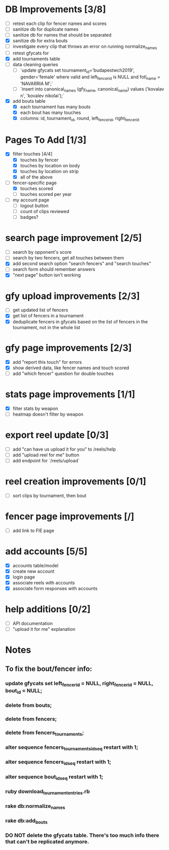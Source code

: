 * DB Improvements [3/8]
- [ ] retest each clip for fencer names and scores
- [ ] sanitize db for duplicate names
- [ ] sanitize db for names that should be separated
- [X] sanitize db for extra bouts
- [ ] investigate every clip that throws an error on running normalize_names
- [ ] retest gfycats for 
- [X] add tournaments table
- [ ] data cleaning queries
  - [ ] `update gfycats set tournament_id='budapestwch2019', gender='female' where valid and left_fencer_id is NULL and fotl_name = 'NAVARRIA M';`
  - [ ] `insert into canonical_names (gfy_name, canonical_name) values ('kovalav n', 'kovalev nikolai');`
- [X] add bouts table
  - [X] each tournament has many bouts
  - [X] each bout has many touches
  - [X] columns: id, tournament_id, round, left_fencer_id, right_fencer_id
* Pages To Add [1/3]
- [X] filter touches [4/4]
  - [X] touches by fencer
  - [X] touches by location on body
  - [X] touches by location on strip
  - [X] all of the above
- [-] fencer-specific page
  - [X] touches scored
  - [ ] touches scored per year
- [ ] my account page
  - [ ] logout button
  - [ ] count of clips reviewed
  - [ ] badges?
* search page improvement [2/5]
- [ ] search by opponent's score
- [ ] search by two fencers, get all touches between them
- [X] add second search option "search fencers" and "search touches"
- [ ] search form should remember answers
- [X] "next page" button isn't working
* gfy upload improvements [2/3]
- [ ] get updated list of fencers
- [X] get list of fencers in a tournament
- [X] deduplicate fencers in gfycats based on the list of fencers in the tournament, not in the whole list
* gfy page improvements [2/3]
- [X] add "report this touch" for errors
- [X] show derived data, like fencer names and touch scored
- [ ] add "which fencer" question for double touches
* stats page improvements [1/1]
- [X] filter stats by weapon
- [ ] heatmap doesn't filter by weapon
* export reel update [0/3]
- [ ] add "can have us upload it for you" to /reels/help
- [ ] add "upload reel for me" button
- [ ] add endpoint for `/reels/upload`
* reel creation improvements [0/1]
- [ ] sort clips by tournament, then bout
* fencer page improvements [/]
- [ ] add link to FIE page
* add accounts [5/5]
- [X] accounts table/model
- [X] create new account
- [X] login page
- [X] associate reels with accounts
- [X] associate form responses with accounts
* help additions [0/2]
- [ ] API documentation
- [ ] "upload it for me" explanation
* Notes
** To fix the bout/fencer info:
*** update gfycats set left_fencer_id = NULL, right_fencer_id = NULL, bout_id = NULL;
*** delete from bouts;
*** delete from fencers;
*** delete from fencers_tournaments;
*** alter sequence fencers_tournaments_id_seq restart with 1;
*** alter sequence fencers_id_seq restart with 1;
*** alter sequence bout_id_seq restart with 1;
*** ruby download_tournament_entries.rb
*** rake db:normalize_names
*** rake db:add_bouts
*** DO NOT delete the gfycats table.  There's too much info there that can't be replicated anymore.
